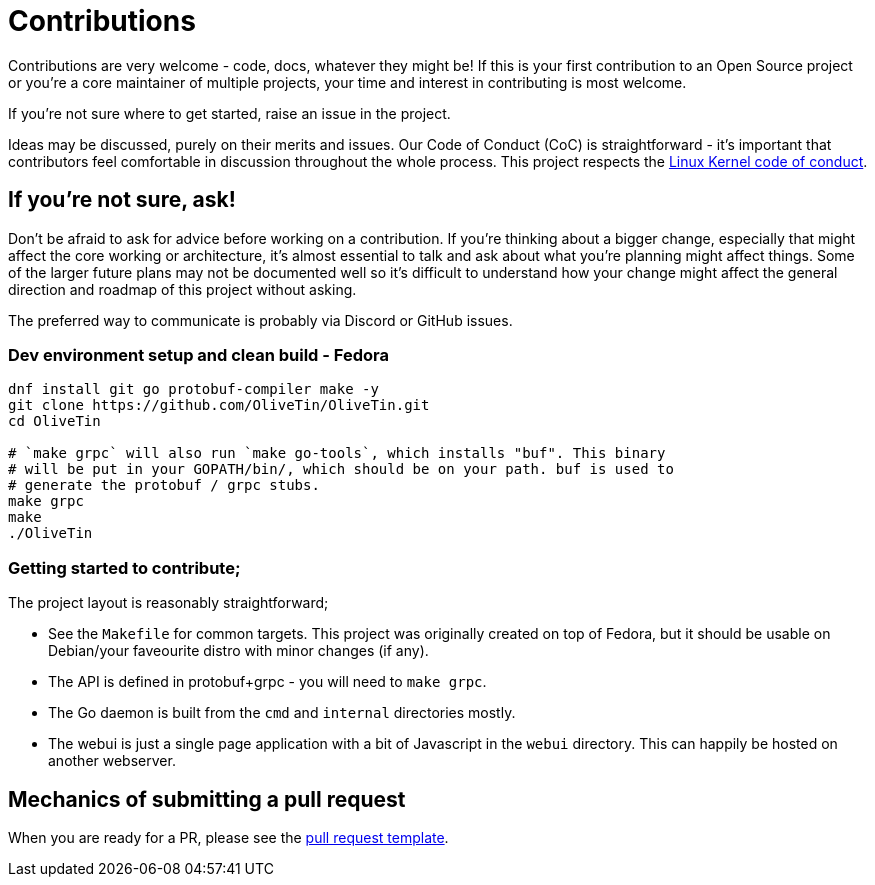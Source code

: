 = Contributions

Contributions are very welcome - code, docs, whatever they might be! If this is
your first contribution to an Open Source project or you're a core maintainer
of multiple projects, your time and interest in contributing is most welcome.

If you're not sure where to get started, raise an issue in the project.

Ideas may be discussed, purely on their merits and issues. Our Code of Conduct
(CoC) is straightforward - it's important that contributors feel comfortable in
discussion throughout the whole process. This project respects the
link:https://www.kernel.org/doc/html/latest/process/code-of-conduct.html[Linux Kernel code of conduct].

== If you're not sure, ask!

Don't be afraid to ask for advice before working on a
contribution. If you're thinking about a bigger change, especially that might
affect the core working or architecture, it's almost essential to talk and ask
about what you're planning might affect things. Some of the larger future plans may not be
documented well so it's difficult to understand how your change might affect
the general direction and roadmap of this project without asking.

The preferred way to communicate is probably via Discord or GitHub issues.

=== Dev environment setup and clean build - Fedora

```
dnf install git go protobuf-compiler make -y
git clone https://github.com/OliveTin/OliveTin.git
cd OliveTin

# `make grpc` will also run `make go-tools`, which installs "buf". This binary
# will be put in your GOPATH/bin/, which should be on your path. buf is used to
# generate the protobuf / grpc stubs.
make grpc
make
./OliveTin
```

=== Getting started to contribute;

The project layout is reasonably straightforward;

* See the `Makefile` for common targets. This project was originally created on top of Fedora, but it should be usable on Debian/your faveourite distro with minor changes (if any).
* The API is defined in protobuf+grpc - you will need to `make grpc`.
* The Go daemon is built from the `cmd` and `internal` directories mostly.
* The webui is just a single page application with a bit of Javascript in the `webui` directory. This can happily be hosted on another webserver.

== Mechanics of submitting a pull request

When you are ready for a PR, please see the link:.github/PULL_REQUEST_TEMPLATE.md[pull request template].
